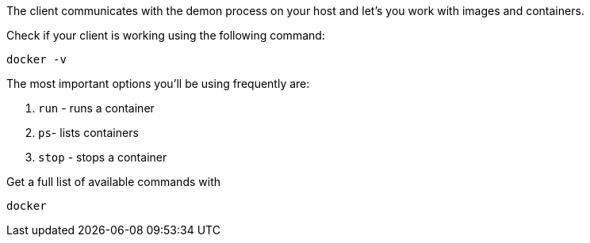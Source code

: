 The client communicates with the demon process on your host and let's you work with images and containers.

Check if your client is working using the following command:

[source, text]
----
docker -v
----

The most important options you'll be using frequently are:

. `run` - runs a container
. `ps`- lists containers
. `stop` - stops a container

Get a full list of available commands with
[source, text]
----
docker
----